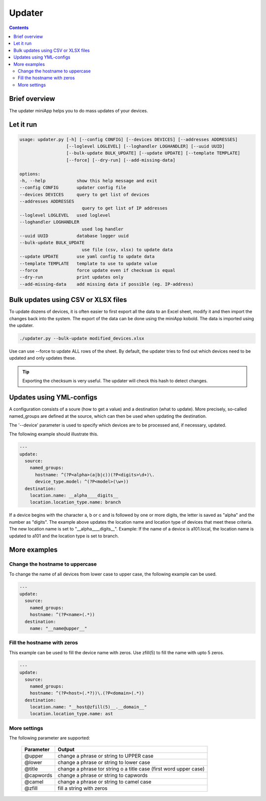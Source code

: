 #######
Updater
#######

.. contents::

Brief overview
**************
The updater miniApp helps you to do mass updates of your devices.

Let it run
**********

.. code-block:: shell

    usage: updater.py [-h] [--config CONFIG] [--devices DEVICES] [--addresses ADDRESSES] 
                      [--loglevel LOGLEVEL] [--loghandler LOGHANDLER] [--uuid UUID]
                      [--bulk-update BULK_UPDATE] [--update UPDATE] [--template TEMPLATE] 
                      [--force] [--dry-run] [--add-missing-data]

    options:
    -h, --help            show this help message and exit
    --config CONFIG       updater config file
    --devices DEVICES     query to get list of devices
    --addresses ADDRESSES
                            query to get list of IP addresses
    --loglevel LOGLEVEL   used loglevel
    --loghandler LOGHANDLER
                            used log handler
    --uuid UUID           database logger uuid
    --bulk-update BULK_UPDATE
                            use file (csv, xlsx) to update data
    --update UPDATE       use yaml config to update data
    --template TEMPLATE   template to use to update value
    --force               force update even if checksum is equal
    --dry-run             print updates only
    --add-missing-data    add missing data if possible (eg. IP-address)

Bulk updates using CSV or XLSX files
************************************
To update dozens of devices, it is often easier to first export all the data to an Excel 
sheet, modify it and then import the changes back into the system.
The export of the data can be done using the miniApp kobold. The data is imported using 
the updater.

.. code-block:: shell

    ./updater.py --bulk-update modified_devices.xlsx

Use can use --force to update ALL rows of the sheet. By default, the updater tries to find 
out which devices need to be updated and only updates these.

.. tip::

    Exporting the checksum is very useful. The updater will check this hash to detect changes.

Updates using YML-configs
*************************
A configuration consists of a soure (how to get a value) and a destination (what to update). 
More precisely, so-called named_groups are defined at the source, which can then be used 
when updating the destination.

The '--device' parameter is used to specify which devices are to be processed and, if necessary, updated. 

The following example should illustrate this.

.. code-block:: yaml

        ---
        update:
          source:
            named_groups:
              hostname: ^(?P<alpha>(a|b|c))(?P<digits>\d+)\.
              device_type.model: ^(?P<model>(\w+))
          destination:
            location.name: __alpha____digits__
            location.location_type.name: branch

If a device begins with the character a, b or c and is followed by one or more digits, the letter is saved 
as "alpha" and the number as "digits". The example above updates the location name and location type of 
devices that meet these criteria. The new location name is set to "__alpha____digits__". Example: If the 
name of a device is a101.local, the location name is updated to a101 and the location type is set to branch.

More examples
*************

Change the hostname to uppercase
================================
To change the name of all devices from lower case to upper case, the following example can be used.

.. code-block:: yaml

    ---
    update:
      source:
        named_groups:
        hostname: ^(?P<name>(.*))
      destination:
        name: "__name@upper__"

Fill the hostname with zeros
============================
This example can be used to fill the device name with zeros. Use zfill(5) to fill the name with upto 5 zeros.

.. code-block:: yaml

    ---
    update:
      source:
        named_groups:
        hostname: ^(?P<host>(.*?))\.(?P<domain>(.*))
      destination:
        location.name: "__host@zfill(5)__.__domain__"
        location.location_type.name: ast

More settings
=============

The following parameter are supported:

    =========   ====== 
    Parameter   Output
    =========   ======
    @upper      change a phrase or string to UPPER case
    @lower      change a phrase or string to lower case
    @title      change a phrase tor string o a title case (first word upper case)
    @capwords   change a phrase or string to capwords
    @camel      change a phrase or string to camel case
    @zfill      fill a string with zeros
    =========   ======